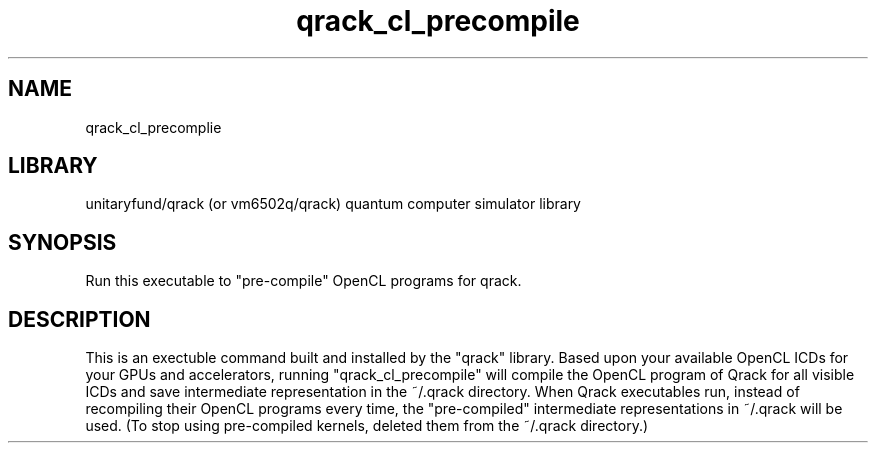 .TH qrack_cl_precompile 1 2023-11-23 GNU "User commands"
.SH NAME
qrack_cl_precomplie
.SH LIBRARY
unitaryfund/qrack (or vm6502q/qrack) quantum computer simulator library
.SH SYNOPSIS
Run this executable to "pre-compile" OpenCL programs for qrack.
.SH DESCRIPTION
This is an exectuble command built and installed by the "qrack" library. Based upon your available OpenCL ICDs for your GPUs and accelerators, running "qrack_cl_precompile" will compile the OpenCL program of Qrack for all visible ICDs and save intermediate representation in the ~/.qrack directory. When Qrack executables run, instead of recompiling their OpenCL programs every time, the "pre-compiled" intermediate representations in ~/.qrack will be used. (To stop using pre-compiled kernels, deleted them from the ~/.qrack directory.)

